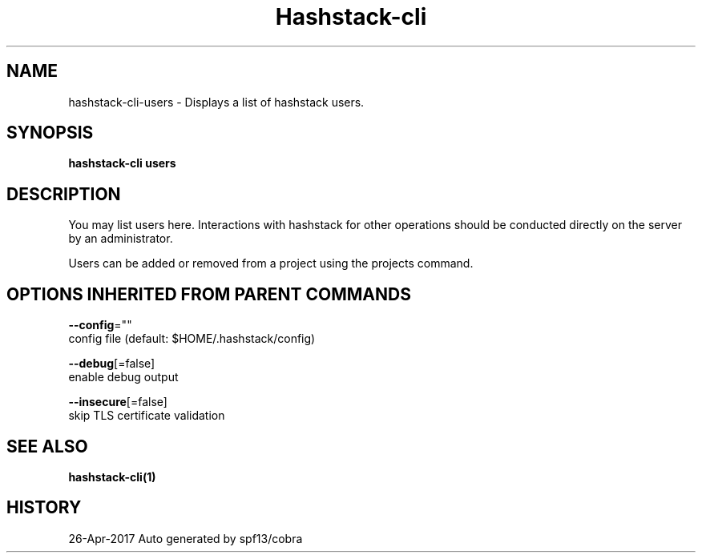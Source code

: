.TH "Hashstack-cli" "1" "Apr 2017" "Auto generated by spf13/cobra" "" 
.nh
.ad l


.SH NAME
.PP
hashstack\-cli\-users \- Displays a list of hashstack users.


.SH SYNOPSIS
.PP
\fBhashstack\-cli users\fP


.SH DESCRIPTION
.PP
You may list users here. Interactions with hashstack for other operations
should be conducted directly on the server by an administrator.

.PP
Users can be added or removed from a project using the projects command.


.SH OPTIONS INHERITED FROM PARENT COMMANDS
.PP
\fB\-\-config\fP=""
    config file (default: $HOME/.hashstack/config)

.PP
\fB\-\-debug\fP[=false]
    enable debug output

.PP
\fB\-\-insecure\fP[=false]
    skip TLS certificate validation


.SH SEE ALSO
.PP
\fBhashstack\-cli(1)\fP


.SH HISTORY
.PP
26\-Apr\-2017 Auto generated by spf13/cobra
